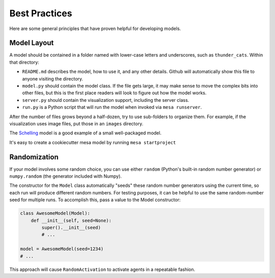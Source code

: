 Best Practices
==============

Here are some general principles that have proven helpful for developing models.

Model Layout
------------

A model should be contained in a folder named with lower-case letters and
underscores, such as ``thunder_cats``. Within that directory:

* ``README.md`` describes the model, how to use it, and any other details.
  Github will automatically show this file to anyone visiting the directory.

* ``model.py`` should contain the model class.  If the file gets large, it may
  make sense to move the complex bits into other files, but this is the first
  place readers will look to figure out how the model works.

* ``server.py`` should contain the visualization support, including the server
  class.

* ``run.py`` is a Python script that will run the model when invoked via
  ``mesa runserver``.

After the number of files grows beyond a half-dozen, try to use sub-folders to
organize them. For example, if the visualization uses image files, put those in
an ``images`` directory.

The `Schelling
<https://github.com/projectmesa/mesa/tree/master/examples/Schelling>`_ model is
a good example of a small well-packaged model.

It's easy to create a cookiecutter mesa model by running ``mesa startproject``

Randomization
-------------

If your model involves some random choice, you can use either ``random``
(Python's built-in random number generator) or ``numpy.random`` (the generator
included with Numpy).

The constructor for the ``Model`` class automatically "seeds" these random
number generators using the current time, so each run will produce different
random numbers. For testing purposes, it can be helpful to use the same
random-number seed for multiple runs. To accomplish this, pass a value to the
Model constructor:

.. code:: python

    class AwesomeModel(Model):
        def __init__(self, seed=None):
            super().__init__(seed)
            # ...

    model = AwesomeModel(seed=1234)
    # ...

This approach will cause ``RandomActivation`` to activate agents in a
repeatable fashion.
